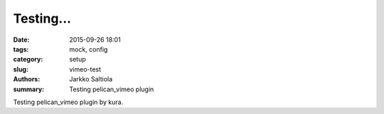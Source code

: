 Testing...
####################

:date: 2015-09-26 18:01
:tags: mock, config
:category: setup
:slug: vimeo-test
:authors: Jarkko Saltiola
:summary: Testing pelican_vimeo plugin

Testing pelican_vimeo plugin by kura.

.. vimeo:: 2429061
   :width: 800
   :height: 500
   :align: center
